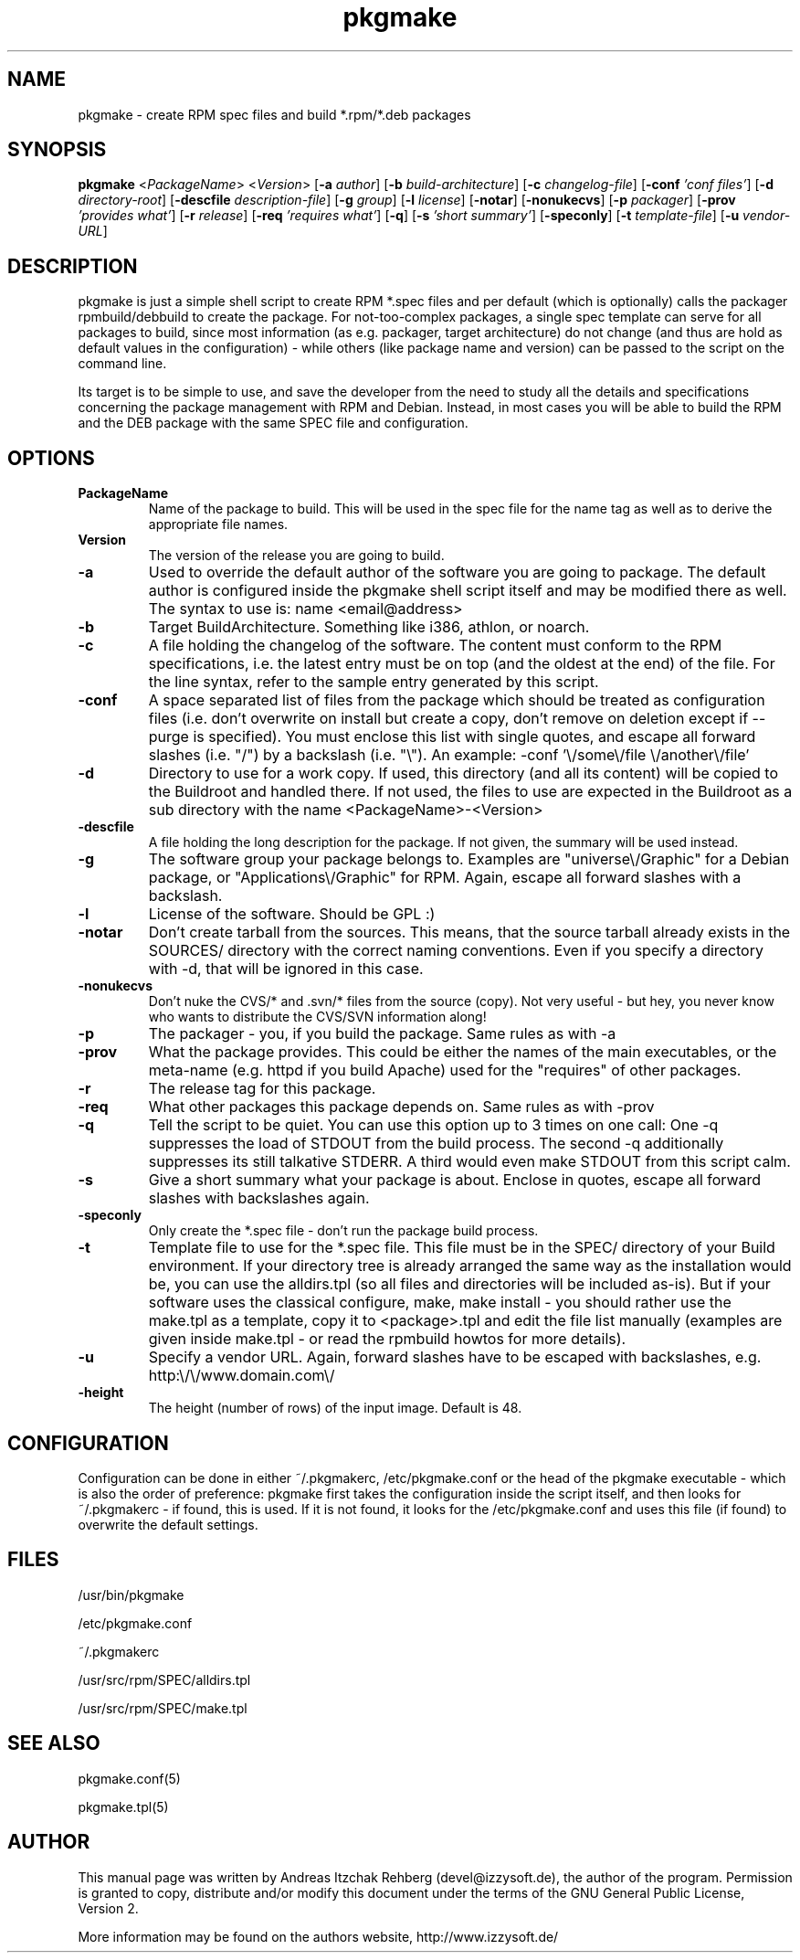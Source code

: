 .TH pkgmake 8 "19 July 2007"
.IX pkgmake
.SH NAME
pkgmake - create RPM spec files and build *.rpm/*.deb packages
.SH SYNOPSIS
.B pkgmake
.RB < "\fIPackageName" >
.RB < "\fIVersion" >
.RB [ "-a \fIauthor" ]
.RB [ "-b \fIbuild-architecture" ]
.RB [ "-c \fIchangelog-file" ]
.RB [ "-conf \fI'conf files'" ]
.RB [ "-d \fIdirectory-root" ]
.RB [ "-descfile \fIdescription-file" ]
.RB [ "-g \fIgroup" ]
.RB [ "-l \fIlicense" ]
.RB [ "-notar" ]
.RB [ "-nonukecvs" ]
.RB [ "-p \fIpackager" ]
.RB [ "-prov \fI'provides what'" ]
.RB [ "-r \fIrelease" ]
.RB [ "-req \fI'requires what'" ]
.RB [ "-q" ]
.RB [ "-s \fI'short summary'" ]
.RB [ "-speconly" ]
.RB [ "-t \fItemplate-file" ]
.RB [ "-u \fIvendor-URL" ]

.SH DESCRIPTION
pkgmake is just a simple shell script to create RPM *.spec files and per
default (which is optionally) calls the packager rpmbuild/debbuild to create
the package. For not-too-complex packages, a single spec template can serve
for all packages to build, since most information (as e.g. packager, target
architecture) do not change (and thus are hold as default values in the
configuration) - while others (like package name and version) can be passed
to the script on the command line.

Its target is to be simple to use, and save the developer from the need to
study all the details and specifications concerning the package management
with RPM and Debian. Instead, in most cases you will be able to build the RPM
and the DEB package with the same SPEC file and configuration.

.SH OPTIONS
.TP
.B PackageName
Name of the package to build. This will be used in the spec file for the name
tag as well as to derive the appropriate file names.
.TP
.B Version
The version of the release you are going to build.
.TP
.B -a
Used to override the default author of the software you are going to package.
The default author is configured inside the pkgmake shell script itself and
may be modified there as well. The syntax to use is:
name <email@address>
.TP
.B -b
Target BuildArchitecture. Something like i386, athlon, or noarch.
.TP
.B -c
A file holding the changelog of the software. The content must conform to the
RPM specifications, i.e. the latest entry must be on top (and the oldest at the
end) of the file. For the line syntax, refer to the sample entry generated by
this script.
.TP
.B -conf
A space separated list of files from the package which should be treated as
configuration files (i.e. don't overwrite on install but create a copy, don't
remove on deletion except if --purge is specified). You must enclose this list
with single quotes, and escape all forward slashes (i.e. "/") by a backslash
(i.e. "\\").
An example: -conf '\\/some\\/file \\/another\\/file'
.TP
.B -d
Directory to use for a work copy. If used, this directory (and all its content)
will be copied to the Buildroot and handled there. If not used, the files to use
are expected in the Buildroot as a sub directory with the name <PackageName>-<Version>
.TP
.B -descfile
A file holding the long description for the package. If not given, the summary will
be used instead.
.TP
.B -g
The software group your package belongs to. Examples are "universe\\/Graphic"
for a Debian package, or "Applications\\/Graphic" for RPM. Again, escape all
forward slashes with a backslash.
.TP
.B -l
License of the software. Should be GPL :)
.TP
.B -notar
Don't create tarball from the sources. This means, that the source tarball
already exists in the SOURCES/ directory with the correct naming conventions.
Even if you specify a directory with -d, that will be ignored in this case.
.TP
.B -nonukecvs
Don't nuke the CVS/* and .svn/* files from the source (copy). Not very useful -
but hey, you never know who wants to distribute the CVS/SVN information along!
.TP
.B -p
The packager - you, if you build the package. Same rules as with -a
.TP
.B -prov
What the package provides. This could be either the names of the main executables,
or the meta-name (e.g. httpd if you build Apache) used for the "requires" of
other packages.
.TP
.B -r
The release tag for this package.
.TP
.B -req
What other packages this package depends on. Same rules as with -prov
.TP
.B -q
Tell the script to be quiet. You can use this option up to 3 times on one call:
One -q suppresses the load of STDOUT from the build process. The second -q
additionally suppresses its still talkative STDERR. A third would even make
STDOUT from this script calm.
.TP
.B -s
Give a short summary what your package is about. Enclose in quotes, escape all
forward slashes with backslashes again.
.TP
.B -speconly
Only create the *.spec file - don't run the package build process.
.TP
.B -t
Template file to use for the *.spec file. This file must be in the SPEC/
directory of your Build environment. If your directory tree is already arranged
the same way as the installation would be, you can use the alldirs.tpl (so all
files and directories will be included as-is). But if your software uses the
classical configure, make, make install - you should rather use the make.tpl
as a template, copy it to <package>.tpl and edit the file list manually
(examples are given inside make.tpl - or read the rpmbuild howtos for more
details).
.TP
.B -u
Specify a vendor URL. Again, forward slashes have to be escaped with
backslashes, e.g. http:\\/\\/www.domain.com\\/
.TP
.B -height
The height (number of rows) of the input image.  Default is 48.

.SH "CONFIGURATION"
Configuration can be done in either ~/.pkgmakerc, /etc/pkgmake.conf or the
head of the pkgmake executable - which is also the order of preference: pkgmake
first takes the configuration inside the script itself, and then looks for
~/.pkgmakerc - if found, this is used. If it is not found, it looks for the
/etc/pkgmake.conf and uses this file (if found) to overwrite the default
settings.

.SH "FILES"
/usr/bin/pkgmake

/etc/pkgmake.conf

~/.pkgmakerc

/usr/src/rpm/SPEC/alldirs.tpl

/usr/src/rpm/SPEC/make.tpl

.SH "SEE ALSO"
pkgmake.conf(5)

pkgmake.tpl(5)

.SH "AUTHOR" 
.PP 
This manual page was written by Andreas Itzchak Rehberg (devel@izzysoft.de),
the author of the program. Permission is granted to copy, distribute and/or
modify this document under the terms of the GNU General Public License,
Version 2.

More information may be found on the authors website, http://www.izzysoft.de/
 
